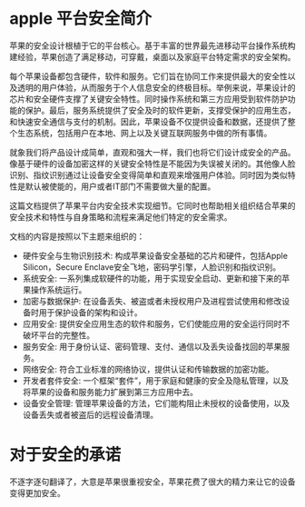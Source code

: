 * apple 平台安全简介
苹果的安全设计根植于它的平台核心。基于丰富的世界最先进移动平台操作系统构建经验，苹果创造了满足移动，可穿戴，桌面以及家庭平台特定需求的安全架构。

每个苹果设备都包含硬件，软件和服务。它们旨在协同工作来提供最大的安全性以及透明的用户体验，从而服务于个人信息安全的终极目标。举例来说，苹果设计的芯片和安全硬件支撑了关键安全特性。同时操作系统和第三方应用受到软件防护功能的保护。最后，服务系统提供了安全及时的软件更新，支撑受保护的应用生态，和快速安全通信与支付的机制。因此，苹果设备不仅提供设备和数据，还提供了整个生态系统，包括用户在本地、网上以及关键互联网服务中做的所有事情。

就象我们将产品设计成简单，直观和强大一样，我们也将它们设计成安全的产品。像基于硬件的设备加密这样的关键安全特性是不能因为失误被关闭的。其他像人脸识别、指纹识别通过让设备安全变得简单和直观来增强用户体验。同时因为类似特性是默认被使能的，用户或者IT部门不需要做大量的配置。

这篇文档提供了苹果平台内安全技术实现细节。它同时也帮助相关组织结合苹果的安全技术和特性与自身策略和流程来满足他们特定的安全需求。

文档的内容是按照以下主题来组织的：

- 硬件安全与生物识别技术: 构成苹果设备安全基础的芯片和硬件，包括Apple Silicon，Secure Enclave安全飞地，密码学引擎，人脸识别和指纹识别。
- 系统安全: 一系列集成软硬件的功能，用于实现安全启动、更新和接下来的苹果操作系统运行。
- 加密与数据保护: 在设备丢失、被盗或者未授权用户及进程尝试使用和修改设备时用于保护设备的架构和设计。
- 应用安全: 提供安全应用生态的软件和服务，它们使能应用的安全运行同时不破坏平台的完整性。
- 服务安全: 用于身份认证、密码管理、支付、通信以及丢失设备找回的苹果服务。
- 网络安全: 符合工业标准的网络协议，提供认证和传输数据的加密功能。
- 开发者套件安全: 一个框架“套件”，用于家庭和健康的安全及隐私管理，以及将苹果的设备和服务能力扩展到第三方应用中去。
- 设备安全管理: 管理苹果设备的方法，它们能构阻止未授权的设备使用，以及设备丢失或者被盗后的远程设备清理。

* 对于安全的承诺
不逐字逐句翻译了，大意是苹果很重视安全，苹果花费了很大的精力来让它的设备变得更加安全。
